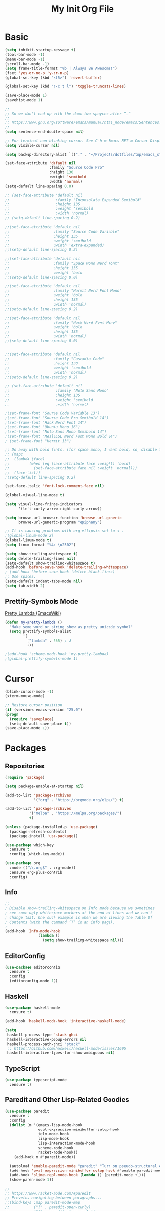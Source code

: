 #+TITLE: My Init Org File
#+STARTUP: content
#+PROPERTY: header-args :results none :exports none

* Basic

#+BEGIN_SRC emacs-lisp
(setq inhibit-startup-message t)
(tool-bar-mode -1)
(menu-bar-mode -1)
(scroll-bar-mode -1)
(setq frame-title-format "%b | Always Be Awesome!")
(fset 'yes-or-no-p 'y-or-n-p)
(global-set-key (kbd "<f5>") 'revert-buffer)

(global-set-key (kbd "C-c t l") 'toggle-truncate-lines)

(save-place-mode 1)
(savehist-mode 1)

;;
;; So we don't end up with the damn two spayces after “.”
;;
;; https://www.gnu.org/software/emacs/manual/html_node/emacs/Sentences.html
;;
(setq sentence-end-double-space nil)

;; For terminal non-blinking cursor. See C-h m Emacs RET m Cursor Display RET.
(setq visible-cursor nil)

(setq backup-directory-alist `(("." . "~/Projects/dotfiles/tmp/emacs_stuff")))

(set-face-attribute 'default nil
                    :family "Source Code Pro"
                    :height 130
                    :weight 'semibold
                    :width 'normal)
(setq-default line-spacing 0.0)

;; (set-face-attribute 'default nil
;;                     :family "Inconsolata Expanded Semibold"
;;                     :height 135
;;                     :weight 'semibold
;;                     :width 'normal)
;; (setq-default line-spacing 0.2)

;;(set-face-attribute 'default nil
;;                    :family "Source Code Variable"
;;                    :height 135
;;                    :weight 'semibold
;;                    :width 'extra-expanded)
;;(setq-default line-spacing 0.2)

;;(set-face-attribute 'default nil
;;                    :family "Space Mono Nerd Font"
;;                    :height 135
;;                    :weight 'bold
;;(setq-default line-spacing 0.0)

;;(set-face-attribute 'default nil
;;                    :family "Hurmit Nerd Font Mono"
;;                    :weight 'bold
;;                    :height 135
;;                    :width 'normal)
;;(setq-default line-spacing 0.2)

;;(set-face-attribute 'default nil
;;                    :family "Hack Nerd Font Mono"
;;                    :weight 'bold
;;                    :height 135
;;                    :width 'normal)
;;(setq-default line-spacing 0.0)


;;(set-face-attribute 'default nil
;;                    :family "Cascadia Code"
;;                    :height 130
;;                    :weight 'semibold
;;                    :width 'normal)
;;(setq-default line-spacing 0.2)

;; (set-face-attribute 'default nil
;;                     :family "Noto Sans Mono"
;;                     :height 135
;;                     :weight 'semibold
;;                     :width 'normal)

;(set-frame-font "Source Code Variable 13")
;(set-frame-font "Source Code Pro Semibold 14")
;(set-frame-font "Hack Nerd Font 14")
;(set-frame-font "Ubuntu Mono 16")
;(set-frame-font "Noto Sans Mono Semibold 14")
;(set-frame-font "MesloLGL Nerd Font Mono Bold 14")
; (set-frame-font "Hermit 13")

;; Do away with bold fonts. (for space mono, I want bold, so, disable this)
;; (mapc
;;  (lambda (face)
;;         (when (eq (face-attribute face :weight) 'bold)
;;           (set-face-attribute face nil :weight 'normal)))
;;  (face-list))
;(setq-default line-spacing 0.2)

(set-face-italic 'font-lock-comment-face nil)

(global-visual-line-mode t)

(setq visual-line-fringe-indicators
      '(left-curly-arrow right-curly-arrow))

(setq browse-url-browser-function 'browse-url-generic
      browse-url-generic-program "epiphany")

;; It is causing problems with org-ellipsis set to ⤵ .
;(global-linum-mode 2)
(global-linum-mode t)
(setq linum-format "%4d \u2502")

(setq show-trailing-whitespace t)
(setq delete-trailing-lines nil)
(setq-default show-trailing-whitespace t)
(add-hook 'before-save-hook 'delete-trailing-whitespace)
; (add-hook 'before-save-hook 'delete-blank-lines)
;; Use spaces.
(setq-default indent-tabs-mode nil)
(setq tab-width 2)
#+END_SRC

** Prettify-Symbols Mode
[[https://www.emacswiki.org/emacs/PrettyLambda#toc1][Pretty Lambda (EmacsWiki)]]

#+begin_src emacs-lisp
(defun my-pretty-lambda ()
  "Make some word or string show as pretty unicode symbol"
  (setq prettify-symbols-alist
        '(
          ("lambda" . 955) ; λ
          )))

;(add-hook 'scheme-mode-hook 'my-pretty-lambda)
;(global-prettify-symbols-mode 1)
#+end_src

* Cursor

#+BEGIN_SRC emacs-lisp
(blink-cursor-mode -1)
(xterm-mouse-mode)

;; Restore cursor position
(if (version< emacs-version "25.0")
(progn
  (require 'saveplace)
  (setq-default save-place t))
(save-place-mode 1))
#+END_SRC


* Packages

** Repositories

#+BEGIN_SRC emacs-lisp
    (require 'package)

    (setq package-enable-at-startup nil)

    (add-to-list 'package-archives
                 '("org" . "https://orgmode.org/elpa/") t)

    (add-to-list 'package-archives
               '("melpa" . "https://melpa.org/packages/")
               t)

    (unless (package-installed-p 'use-package)
      (package-refresh-contents)
      (package-install 'use-package))

    (use-package which-key
      :ensure t
      :config (which-key-mode))

    (use-package org
      :mode (("\\.org$" . org-mode))
      :ensure org-plus-contrib
      :config)

#+END_SRC


** Info

#+begin_src emacs-lisp
;;
; Disable show-trailing-whitespace on Info mode because we sometimes
; see some ugly whitespace markers at the end of lines and we can't
; change that. One such example is when we are viewing the Table Of
; Contents (with the command ‘T’ in an info page).
;
(add-hook 'Info-mode-hook
               (lambda ()
                 (setq show-trailing-whitespace nil)))
#+end_src

** EditorConfig
#+begin_src emacs-lisp
(use-package editorconfig
  :ensure t
  :config
  (editorconfig-mode 1))
#+end_src

** Haskell

#+BEGIN_SRC emacs-lisp
(use-package haskell-mode
  :ensure t)

(add-hook 'haskell-mode-hook 'interactive-haskell-mode)

(setq
 haskell-process-type 'stack-ghci
 haskell-interactive-popup-errors nil
 haskell-process-path-ghci "stack"
 ;; https://github.com/haskell/haskell-mode/issues/1695
 haskell-interactive-types-for-show-ambiguous nil)
#+END_SRC

** TypeScript
#+begin_src emacs-lisp
(use-package typescript-mode
  :ensure t)
#+end_src

** Paredit and Other Lisp-Related Goodies

#+BEGIN_SRC emacs-lisp
(use-package paredit
  :ensure t
  :config
  (dolist (m '(emacs-lisp-mode-hook
               eval-expression-minibuffer-setup-hook
               ielm-mode-hook
               lisp-mode-hook
               lisp-interaction-mode-hook
               scheme-mode-hook
               racket-mode-hook))
    (add-hook m #'paredit-mode))

  (autoload 'enable-paredit-mode "paredit" "Turn on pseudo-structural editing of Lisp code." t)
  (add-hook 'eval-expression-minibuffer-setup-hook #'enable-paredit-mode)
  (add-hook 'slime-repl-mode-hook (lambda () (paredit-mode +1)))
  (show-paren-mode 1))

;;
;; https://www.racket-mode.com/#paredit
;; Prevetns navigating between paragraphs...
;;(bind-keys :map paredit-mode-map
;;           ("{" . paredit-open-curly)
;;           ("}" . paredit-close-curly))
;;(unless terminal-frame
;;  (bind-keys :map paredit-mode-map
;;             ("M-[" . paredit-wrap-square)
;;             ("M-{" . paredit-wrap-curly)))

#+END_SRC


** Racket

#+begin_src emacs-lisp
(use-package racket-mode
  :ensure t
  :mode "\\.rkt\\'")

(setq racket-documentation-search-location 'local)

(add-hook 'racket-repl-mode-hook
          (lambda ()
            (setq show-trailing-whitespace nil)))
#+end_src

** org-babel enabled languages

#+BEGIN_SRC emacs-lisp
(org-babel-do-load-languages
 'org-babel-load-languages
 '((emacs-lisp . t)
   (shell . t)
   (scheme . t)
   (ruby . t)
   (haskell . t)))

;; Ask (t) or don't ask (nil) for confirmation to evaluate?
(setq org-confirm-babel-evaluate nil)
#+END_SRC

** flyspell

#+BEGIN_SRC emacs-lisp
(use-package flyspell
  :ensure t)
#+END_SRC


** Geiser
#+begin_src emacs-lisp
(use-package geiser
  :ensure t
  :hook (scheme-mode . geiser-mode)
  :config
  (setq geiser-active-implementations '(chicken racket)))
#+end_src

** Key bindings

#+BEGIN_SRC emacs-lisp
(add-to-list 'auto-mode-alist '("\\.org\\'" . org-mode))
(global-set-key "\C-cl" 'org-store-link)
(global-set-key "\C-ca" 'org-agenda)
(global-set-key "\C-cb" 'org-iswitchb)

(setq org-default-notes-file "~/Dropbox/orgmode/tempnotes.org")
(define-key global-map "\C-cc" 'org-capture)
#+END_SRC

** Org-mode General Settings

#+BEGIN_SRC emacs-lisp
(setq org-src-fontify-natively t)
(setq org-src-tab-acts-natively t)
(setq org-src-window-setup 'current-window)
(setq org-edit-src-content-indentation 0)
(setq org-goto-interface 'outline-path-completion)
(setq org-outline-path-complete-in-steps nil)
(setq org-html-htmlize-output-type 'css)


;; Bigger Latex Fragments
(plist-put org-format-latex-options :scale 1.5)
#+END_SRC

** Org Babel

** Htmlize

#+BEGIN_SRC emacs-lisp
(use-package htmlize
  :ensure t)
#+END_SRC


** NeoTree
https://www.emacswiki.org/emacs/NeoTree

https://github.com/jaypei/emacs-neotree

#+begin_src emacs-lisp
(use-package neotree
  :ensure t)

(global-set-key [f4] 'neotree-toggle)
(setq neo-window-width 32)
#+end_src


** Magit

#+begin_src emacs-lisp
(use-package magit
  :ensure t
  :config
  (global-set-key (kbd "C-x g") 'magit-status))
#+end_src

** Projectile

#+begin_src emacs-lisp
(use-package projectile
  :ensure t
  :config
  (projectile-mode +1)
  (define-key projectile-mode-map (kbd "s-p") 'projectile-command-map)
  (define-key projectile-mode-map (kbd "C-c p") 'projectile-command-map))
#+end_src

** Todo Keywords
#+BEGIN_SRC emacs-lisp
(setq org-todo-keywords
      '((sequence "TODO(t)" "WORKING(w)" "PAUSED(p)" "WAIT(W)" "VERIFY(v)" "|" "DELEGATED(D)" "CANCELED(c)" "DONE(d)")))
#+END_SRC

** Theme Packages
#+begin_src emacs-lisp

#+end_src

* Themes
Load theme first because so we can disable damn bold and italic later.

NOTE: If we ~use-package~ a theme, it also loads that theme. That means if the another theme is loaded later, and it doesn't override some stuff from the first loaded theme, then we end up with ugly and/or undreadable stuff.

#+BEGIN_SRC emacs-lisp
;;(use-package zenburn-theme
;;  :ensure t)
;;
(use-package gruvbox-theme
  :ensure t)
(load-theme 'gruvbox-light-hard)

;(load-theme 'zenburn t)
;(load-theme 'tango)
#+END_SRC

